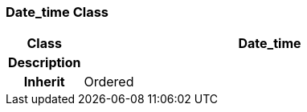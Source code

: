 === Date_time Class

[cols="^1,2,3"]
|===
h|*Class*
2+^h|*Date_time*

h|*Description*
2+a|

h|*Inherit*
2+|Ordered

|===
